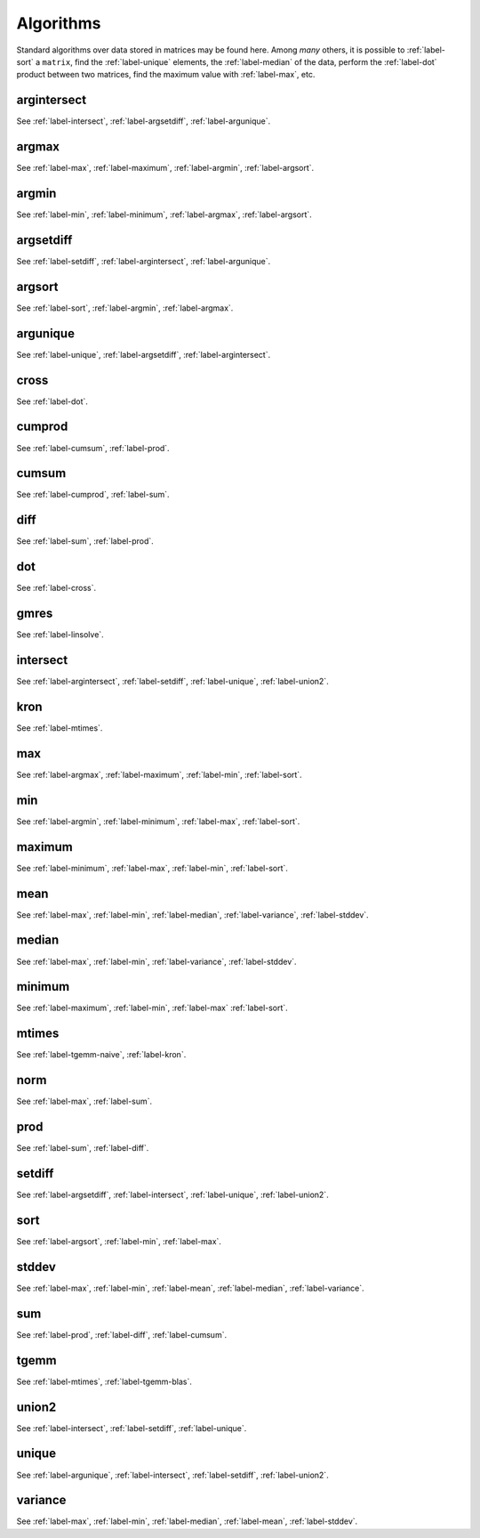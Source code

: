 .. _label-algorithms:

Algorithms
++++++++++

Standard algorithms over data stored in matrices may be found here. Among *many* others, it is possible to :ref:`label-sort` a ``matrix``, find the :ref:`label-unique` elements, the :ref:`label-median` of the data, perform the :ref:`label-dot` product between two matrices, find the maximum value with :ref:`label-max`, etc.


.. _label-argintersect:

argintersect
------------
.. doxygenfunction:: argintersect
   :project: castor

See :ref:`label-intersect`, :ref:`label-argsetdiff`, :ref:`label-argunique`.

.. _label-argmax:

argmax
------
.. doxygenfunction:: argmax(matrix<T> const &A)
   :project: castor
.. doxygenfunction:: argmax(matrix<T> const &A, int dim)
   :project: castor

See :ref:`label-max`, :ref:`label-maximum`, :ref:`label-argmin`, :ref:`label-argsort`.

.. _label-argmin:

argmin
------
.. doxygenfunction:: argmin(matrix<T> const &A)
   :project: castor
.. doxygenfunction:: argmin(matrix<T> const &A, int dim)
   :project: castor

See :ref:`label-min`, :ref:`label-minimum`, :ref:`label-argmax`, :ref:`label-argsort`.

.. _label-argsetdiff:

argsetdiff
----------
.. doxygenfunction:: argsetdiff
   :project: castor

See :ref:`label-setdiff`, :ref:`label-argintersect`, :ref:`label-argunique`.

.. _label-argsort:

argsort
-------
.. doxygenfunction:: argsort
   :project: castor

See :ref:`label-sort`, :ref:`label-argmin`, :ref:`label-argmax`.

.. _label-argunique:

argunique
---------
.. doxygenfunction:: argunique
   :project: castor

See :ref:`label-unique`, :ref:`label-argsetdiff`, :ref:`label-argintersect`.

.. _label-cross:

cross
-----
.. doxygenfunction:: cross
   :project: castor

See :ref:`label-dot`.

.. _label-cumprod:

cumprod
-------
.. doxygenfunction:: cumprod(matrix<T> const &A)
   :project: castor
.. doxygenfunction:: cumprod(matrix<T> const &A, int dim)
   :project: castor

See :ref:`label-cumsum`, :ref:`label-prod`.

.. _label-cumsum:

cumsum
------
.. doxygenfunction:: cumsum(matrix<T> const &A)
   :project: castor
.. doxygenfunction:: cumsum(matrix<T> const &A, int dim)
   :project: castor

See :ref:`label-cumprod`, :ref:`label-sum`.

.. _label-diff:

diff
----
.. doxygenfunction:: diff(matrix<T> const &A)
   :project: castor
.. doxygenfunction:: diff(matrix<T> const &A, int dim)
   :project: castor

See :ref:`label-sum`, :ref:`label-prod`.

.. _label-dot:

dot
---
.. doxygenfunction:: dot
   :project: castor

See :ref:`label-cross`.

.. _label-gmres:

gmres
-----
.. doxygenfunction:: gmres(matrix<T> const &A, matrix<T> const &B, double tol = 1e-6, std::size_t maxit = 10, matrix<T> const &Am1 = matrix<T>(), matrix<T> const &X0 = matrix<T>())
   :project: castor
.. doxygenfunction:: gmres(std::function<matrix<T>(matrix<T> const&)> const &A, matrix<T> const &B, double tol = 1e-6, std::size_t maxit = 10, std::function<matrix<T>(matrix<T> const&)> const &Am1 = matrix<T>(), matrix<T> const &X0 = matrix<T>())
   :project: castor


See :ref:`label-linsolve`.

.. _label-intersect:

intersect
---------
.. doxygenfunction:: intersect
   :project: castor

See :ref:`label-argintersect`, :ref:`label-setdiff`, :ref:`label-unique`, :ref:`label-union2`.

.. _label-kron:

kron
----
.. doxygenfunction:: kron(R A, matrix<S> const &B)
   :project: castor
.. doxygenfunction:: kron(matrix<R> const &A, S B)
   :project: castor
.. doxygenfunction:: kron(matrix<R> const &A, matrix<S> const &B)
   :project: castor

See :ref:`label-mtimes`.

.. _label-max:

max
---
.. doxygenfunction:: max(matrix<T> const &A)
   :project: castor
.. doxygenfunction:: max(matrix<T> const &A, int dim)
   :project: castor

See :ref:`label-argmax`, :ref:`label-maximum`, :ref:`label-min`, :ref:`label-sort`.

.. _label-min:

min
---
.. doxygenfunction:: min(matrix<T> const &A)
   :project: castor
.. doxygenfunction:: min(matrix<T> const &A, int dim)
   :project: castor

See :ref:`label-argmin`, :ref:`label-minimum`, :ref:`label-max`, :ref:`label-sort`.

.. _label-maximum:

maximum
-------
.. doxygenfunction:: maximum(R A, matrix<S> const &B)
   :project: castor
.. doxygenfunction:: maximum(matrix<R> const &A, S B)
   :project: castor
.. doxygenfunction:: maximum(matrix<R> const &A, matrix<S> const &B)
   :project: castor

See :ref:`label-minimum`, :ref:`label-max`, :ref:`label-min`, :ref:`label-sort`.

.. _label-mean:

mean
----
.. doxygenfunction:: mean(matrix<T> const &A)
   :project: castor
.. doxygenfunction:: mean(matrix<T> const &A, int dim)
   :project: castor

See :ref:`label-max`, :ref:`label-min`, :ref:`label-median`, :ref:`label-variance`, :ref:`label-stddev`.

.. _label-median:

median
------
.. doxygenfunction:: median(matrix<T> const &A)
   :project: castor
.. doxygenfunction:: median(matrix<T> const &A, int dim)
   :project: castor

See :ref:`label-max`, :ref:`label-min`, :ref:`label-variance`, :ref:`label-stddev`.

.. _label-minimum:

minimum
-------
.. doxygenfunction:: minimum(R A, matrix<S> const &B)
   :project: castor
.. doxygenfunction:: minimum(matrix<R> const &A, S B)
   :project: castor

.. doxygenfunction:: minimum(matrix<R> const &A, matrix<S> const &B)
   :project: castor

See :ref:`label-maximum`, :ref:`label-min`, :ref:`label-max` :ref:`label-sort`.

.. _label-mtimes:

mtimes
------
.. doxygenfunction:: mtimes(R A, matrix<S> const &B)
   :project: castor
.. doxygenfunction::  mtimes(matrix<R> const &A, S B)
   :project: castor
.. doxygenfunction:: mtimes(matrix<R> const &A, matrix<S> const &B)
   :project: castor

See :ref:`label-tgemm-naive`, :ref:`label-kron`.

.. _label-norm:

norm
----
.. doxygenfunction:: norm(matrix<T> const &A, std::string typ = "2")
   :project: castor
.. doxygenfunction:: norm(matrix<T> const &A, std::string typ, int dim)
   :project: castor

See :ref:`label-max`, :ref:`label-sum`.

.. _label-prod:

prod
----
.. doxygenfunction:: prod(matrix<T> const &A)
   :project: castor
.. doxygenfunction:: prod(matrix<T> const &A, int dim)
   :project: castor

See :ref:`label-sum`, :ref:`label-diff`.

.. _label-setdiff:

setdiff
-------
.. doxygenfunction:: setdiff
   :project: castor

See :ref:`label-argsetdiff`, :ref:`label-intersect`, :ref:`label-unique`, :ref:`label-union2`.

.. _label-sort:

sort
----
.. doxygenfunction:: sort
   :project: castor

See :ref:`label-argsort`, :ref:`label-min`, :ref:`label-max`.

.. _label-stddev:

stddev
------
.. doxygenfunction:: stddev(matrix<T> const &A)
   :project: castor
.. doxygenfunction:: stddev(matrix<T> const &A, int dim)
   :project: castor

See :ref:`label-max`, :ref:`label-min`, :ref:`label-mean`, :ref:`label-median`, :ref:`label-variance`.

.. _label-sum:

sum
---
.. doxygenfunction:: sum(matrix<T> const &A)
   :project: castor
.. doxygenfunction:: sum(matrix<T> const &A, int dim)
   :project: castor

See :ref:`label-prod`, :ref:`label-diff`, :ref:`label-cumsum`.


.. _label-tgemm-naive:

tgemm
-----
.. doxygenfunction:: tgemm(P alpha, matrix<Q> const &A, matrix<R> const &B, S beta, matrix<T> &C)
   :project: castor


See :ref:`label-mtimes`, :ref:`label-tgemm-blas`.

.. _label-union2:

union2
------
.. doxygenfunction:: union2
   :project: castor

See :ref:`label-intersect`, :ref:`label-setdiff`, :ref:`label-unique`.

.. _label-unique:

unique
------
.. doxygenfunction:: unique
   :project: castor

See :ref:`label-argunique`, :ref:`label-intersect`, :ref:`label-setdiff`, :ref:`label-union2`.

.. _label-variance:

variance
--------
.. doxygenfunction:: variance(matrix<T> const &A)
   :project: castor
.. doxygenfunction:: variance(matrix<T> const &A, int dim)
   :project: castor

See :ref:`label-max`, :ref:`label-min`, :ref:`label-median`, :ref:`label-mean`, :ref:`label-stddev`.
